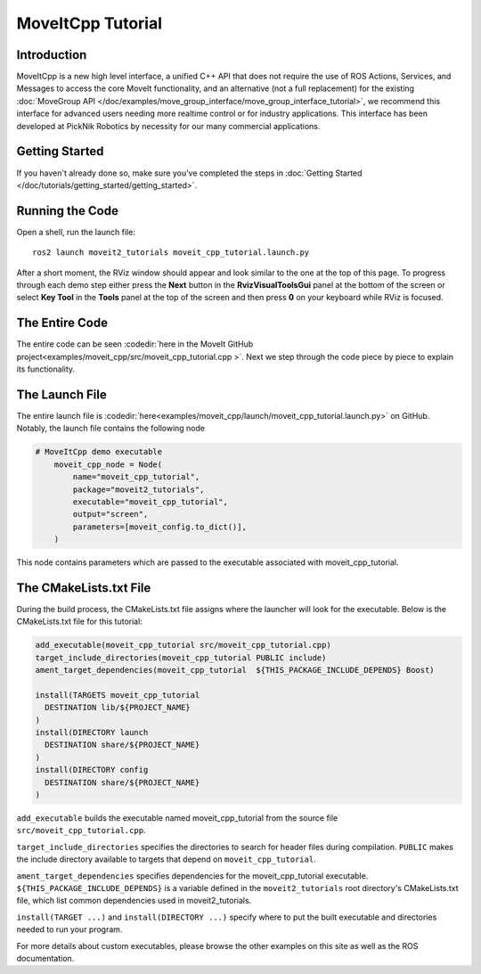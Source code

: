 MoveItCpp Tutorial
==================================

Introduction
------------
MoveItCpp is a new high level interface, a unified C++ API that does not require the use of ROS Actions, Services, and Messages to access the core MoveIt functionality, and an alternative (not a full replacement) for the existing :doc:`MoveGroup API </doc/examples/move_group_interface/move_group_interface_tutorial>`, we recommend this interface for advanced users needing more realtime control or for industry applications. This interface has been developed at PickNik Robotics by necessity for our many commercial applications.

.. image:: images/moveitcpp_start.png
   :width: 300pt
   :align: center

Getting Started
---------------
If you haven't already done so, make sure you've completed the steps in :doc:`Getting Started </doc/tutorials/getting_started/getting_started>`.

Running the Code
----------------
Open a shell, run the launch file: ::

  ros2 launch moveit2_tutorials moveit_cpp_tutorial.launch.py

After a short moment, the RViz window should appear and look similar to the one at the top of this page. To progress through each demo step either press the **Next** button in the **RvizVisualToolsGui** panel at the bottom of the screen or select **Key Tool** in the **Tools** panel at the top of the screen and then press **0** on your keyboard while RViz is focused.

The Entire Code
---------------
The entire code can be seen :codedir:`here in the MoveIt GitHub project<examples/moveit_cpp/src/moveit_cpp_tutorial.cpp >`. Next we step through the code piece by piece to explain its functionality.

.. tutorial-formatter:: ./src/moveit_cpp_tutorial.cpp

The Launch File
---------------
The entire launch file is :codedir:`here<examples/moveit_cpp/launch/moveit_cpp_tutorial.launch.py>` on GitHub.
Notably, the launch file contains the following node

.. code-block:: python

    # MoveItCpp demo executable
        moveit_cpp_node = Node(
            name="moveit_cpp_tutorial",
            package="moveit2_tutorials",
            executable="moveit_cpp_tutorial",
            output="screen",
            parameters=[moveit_config.to_dict()],
        )
This node contains parameters which are passed to the executable associated with moveit_cpp_tutorial.

The CMakeLists.txt File
-----------------------
During the build process, the CMakeLists.txt file assigns where the launcher will look for the executable.
Below is the CMakeLists.txt file for this tutorial:

.. code-block:: cmake

  add_executable(moveit_cpp_tutorial src/moveit_cpp_tutorial.cpp)
  target_include_directories(moveit_cpp_tutorial PUBLIC include)
  ament_target_dependencies(moveit_cpp_tutorial  ${THIS_PACKAGE_INCLUDE_DEPENDS} Boost)

  install(TARGETS moveit_cpp_tutorial
    DESTINATION lib/${PROJECT_NAME}
  )
  install(DIRECTORY launch
    DESTINATION share/${PROJECT_NAME}
  )
  install(DIRECTORY config
    DESTINATION share/${PROJECT_NAME}
  )

``add_executable`` builds the executable named moveit_cpp_tutorial from the source file ``src/moveit_cpp_tutorial.cpp``.

``target_include_directories`` specifies the directories to search for header files during compilation.
``PUBLIC`` makes the include directory available to targets that depend on ``moveit_cpp_tutorial``.

``ament_target_dependencies`` specifies dependencies for the moveit_cpp_tutorial executable.
``${THIS_PACKAGE_INCLUDE_DEPENDS}`` is a variable defined in the  ``moveit2_tutorials`` root directory's CMakeLists.txt file, which list common dependencies used in moveit2_tutorials.

``install(TARGET ...)`` and ``install(DIRECTORY ...)`` specify where to put the built executable and directories needed to run your program.

For more details about custom executables, please browse the other examples on this site as well as the ROS documentation.
